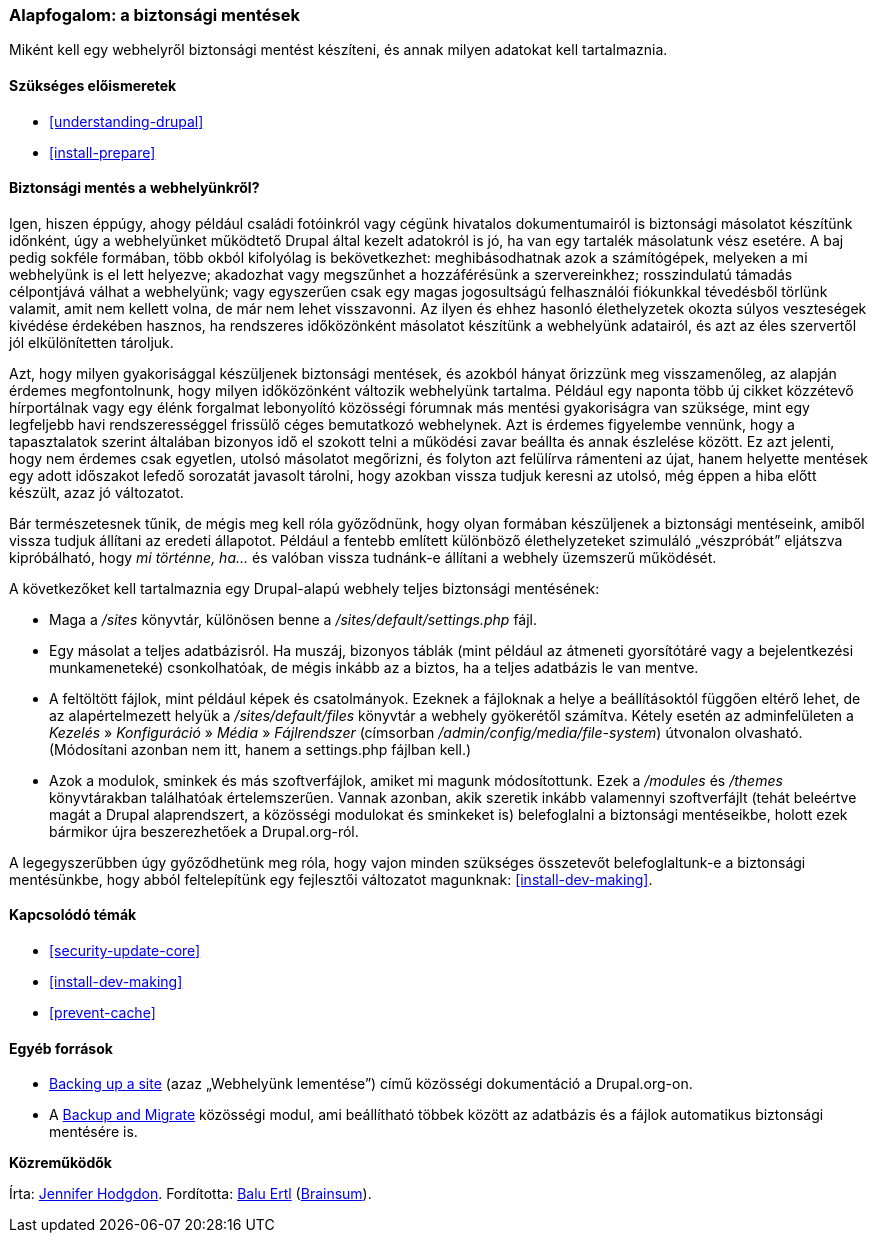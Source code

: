 [[prevent-backups]]

=== Alapfogalom: a biztonsági mentések

[role="summary"]
Miként kell egy webhelyről biztonsági mentést készíteni, és annak milyen adatokat kell tartalmaznia.

(((Biztonsági mentés,áttekintés)))
(((Tartalom,biztonsági mentés)))
(((Fájl,biztonsági mentés)))
(((Adatbázis,biztonsági mentés)))

==== Szükséges előismeretek

* <<understanding-drupal>>
* <<install-prepare>>

==== Biztonsági mentés a webhelyünkről?

Igen, hiszen éppúgy, ahogy például családi fotóinkról vagy cégünk hivatalos dokumentumairól is biztonsági másolatot készítünk időnként, úgy a webhelyünket működtető Drupal által kezelt adatokról is jó, ha van egy tartalék másolatunk vész esetére. A baj pedig sokféle formában, több okból kifolyólag is bekövetkezhet: meghibásodhatnak azok a számítógépek, melyeken a mi webhelyünk is el lett helyezve; akadozhat vagy megszűnhet a hozzáférésünk a szervereinkhez; rosszindulatú támadás célpontjává válhat a webhelyünk; vagy egyszerűen csak egy magas jogosultságú felhasználói fiókunkkal tévedésből törlünk valamit, amit nem kellett volna, de már nem lehet visszavonni. Az ilyen és ehhez hasonló élethelyzetek okozta súlyos veszteségek kivédése érdekében hasznos, ha rendszeres időközönként másolatot készítünk a webhelyünk adatairól, és azt az éles szervertől jól elkülönítetten tároljuk.

Azt, hogy milyen gyakorisággal készüljenek biztonsági mentések, és azokból hányat őrizzünk meg visszamenőleg, az alapján érdemes megfontolnunk, hogy milyen időközönként változik webhelyünk tartalma. Például egy naponta több új cikket közzétevő hírportálnak vagy egy élénk forgalmat lebonyolító közösségi fórumnak más mentési gyakoriságra van szüksége, mint egy legfeljebb havi rendszerességgel frissülő céges bemutatkozó webhelynek. Azt is érdemes figyelembe vennünk, hogy a tapasztalatok szerint általában bizonyos idő el szokott telni a működési zavar beállta és annak észlelése között. Ez azt jelenti, hogy nem érdemes csak egyetlen, utolsó másolatot megőrizni, és folyton azt felülírva rámenteni az újat, hanem helyette mentések egy adott időszakot lefedő sorozatát javasolt tárolni, hogy azokban vissza tudjuk keresni az utolsó, még éppen a hiba előtt készült, azaz jó változatot.

Bár természetesnek tűnik, de mégis meg kell róla győződnünk, hogy olyan formában készüljenek a biztonsági mentéseink, amiből vissza tudjuk állítani az eredeti állapotot. Például a fentebb említett különböző élethelyzeteket szimuláló „vészpróbát” eljátszva kipróbálható, hogy _mi történne, ha..._ és valóban vissza tudnánk-e állítani a webhely üzemszerű működését.

A következőket kell tartalmaznia egy Drupal-alapú webhely teljes biztonsági mentésének:

* Maga a _/sites_ könyvtár, különösen benne a _/sites/default/settings.php_ fájl.

* Egy másolat a teljes adatbázisról. Ha muszáj, bizonyos táblák (mint például az átmeneti gyorsítótáré vagy a bejelentkezési munkameneteké) csonkolhatóak, de mégis inkább az a biztos, ha a teljes adatbázis le van mentve.

* A feltöltött fájlok, mint például képek és csatolmányok. Ezeknek a fájloknak a helye a beállításoktól függően eltérő lehet, de az alapértelmezett helyük a _/sites/default/files_ könyvtár a webhely gyökerétől számítva. Kétely esetén az adminfelületen a _Kezelés_ » _Konfiguráció_ » _Média_ » _Fájlrendszer_ (címsorban _/admin/config/media/file-system_) útvonalon olvasható. (Módosítani azonban nem itt, hanem a settings.php fájlban kell.)

* Azok a modulok, sminkek és más szoftverfájlok, amiket mi magunk módosítottunk. Ezek a _/modules_ és _/themes_ könyvtárakban találhatóak értelemszerűen. Vannak azonban, akik szeretik inkább valamennyi szoftverfájlt (tehát beleértve magát a Drupal alaprendszert, a közösségi modulokat és sminkeket is) belefoglalni a biztonsági mentéseikbe, holott ezek bármikor újra beszerezhetőek a Drupal.org-ról.

A legegyszerűbben úgy győződhetünk meg róla, hogy vajon minden szükséges összetevőt belefoglaltunk-e a biztonsági mentésünkbe, hogy abból feltelepítünk egy fejlesztői változatot magunknak: <<install-dev-making>>.

==== Kapcsolódó témák

* <<security-update-core>>
* <<install-dev-making>>
* <<prevent-cache>>

==== Egyéb források

* https://www.drupal.org/docs/7/backing-up-and-migrating-a-site/backing-up-a-site[Backing up a site] (azaz „Webhelyünk lementése”) című közösségi dokumentáció a Drupal.org-on.

* A https://www.drupal.org/project/backup_migrate[Backup and Migrate] közösségi modul, ami beállítható többek között az adatbázis és a fájlok automatikus biztonsági mentésére is.


*Közreműködők*

Írta: https://www.drupal.org/u/jhodgdon[Jennifer Hodgdon]. Fordította: https://www.drupal.org/u/balu-ertl[Balu Ertl] (https://www.drupal.org/brainsum[Brainsum]).

